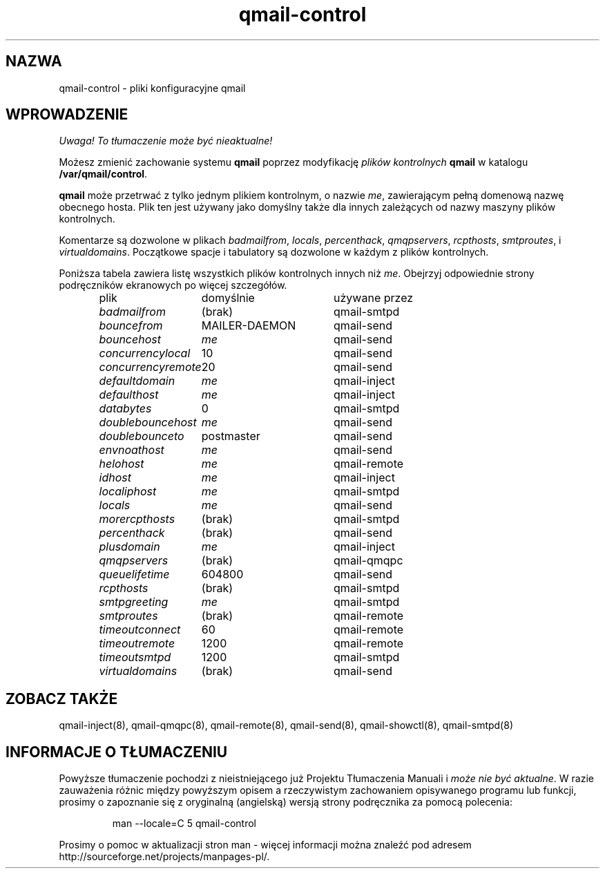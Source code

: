 .\" Translation (c) 1999 Paweł Wilk <siefca@pl.qmail.org>
.\" {PTM/PW/0.1/10-11-1999/"pliki konfiguracyjne qmail"}
.TH qmail-control 5
.SH "NAZWA"
qmail-control \- pliki konfiguracyjne qmail
.SH "WPROWADZENIE"
\fI Uwaga! To tłumaczenie może być nieaktualne!\fP
.PP
Możesz zmienić zachowanie systemu
.B qmail
poprzez modyfikację
.I plików kontrolnych
.BR qmail
w katalogu
.BR /var/qmail/control .

.B qmail
może przetrwać z tylko jednym plikiem kontrolnym,
o nazwie
.IR me ,
zawierającym pełną domenową nazwę obecnego hosta.
Plik ten jest używany jako domyślny
także dla innych zależących od nazwy maszyny
plików kontrolnych.

Komentarze są dozwolone
w plikach
.IR badmailfrom ,
.IR locals ,
.IR percenthack ,
.IR qmqpservers ,
.IR rcpthosts ,
.IR smtproutes ,
i
.IR virtualdomains .
Początkowe spacje i tabulatory są dozwolone w każdym z
plików kontrolnych.

Poniższa tabela zawiera listę wszystkich plików
kontrolnych innych niż
.IR me .
Obejrzyj odpowiednie strony podręczników ekranowych
po więcej szczegółów.

.RS
.nf
.ta 5c 10c
plik	domyślnie	używane przez

.I badmailfrom	\fR(brak)	\fRqmail-smtpd
.I bouncefrom	\fRMAILER-DAEMON	\fRqmail-send
.I bouncehost	\fIme	\fRqmail-send
.I concurrencylocal	\fR10	\fRqmail-send
.I concurrencyremote	\fR20	\fRqmail-send
.I defaultdomain	\fIme	\fRqmail-inject
.I defaulthost	\fIme	\fRqmail-inject
.I databytes	\fR0	\fRqmail-smtpd
.I doublebouncehost	\fIme	\fRqmail-send
.I doublebounceto	\fRpostmaster	\fRqmail-send
.I envnoathost	\fIme	\fRqmail-send
.I helohost	\fIme	\fRqmail-remote
.I idhost	\fIme	\fRqmail-inject
.I localiphost	\fIme	\fRqmail-smtpd
.I locals	\fIme	\fRqmail-send
.I morercpthosts	\fR(brak)	\fRqmail-smtpd
.I percenthack	\fR(brak)	\fRqmail-send
.I plusdomain	\fIme	\fRqmail-inject
.I qmqpservers	\fR(brak)	\fRqmail-qmqpc
.I queuelifetime	\fR604800	\fRqmail-send
.I rcpthosts	\fR(brak)	\fRqmail-smtpd
.I smtpgreeting	\fIme	\fRqmail-smtpd
.I smtproutes	\fR(brak)	\fRqmail-remote
.I timeoutconnect	\fR60	\fRqmail-remote
.I timeoutremote	\fR1200	\fRqmail-remote
.I timeoutsmtpd	\fR1200	\fRqmail-smtpd
.I virtualdomains	\fR(brak)	\fRqmail-send
.fi
.RE
.SH "ZOBACZ TAKŻE"
qmail-inject(8),
qmail-qmqpc(8),
qmail-remote(8),
qmail-send(8),
qmail-showctl(8),
qmail-smtpd(8)
.SH "INFORMACJE O TŁUMACZENIU"
Powyższe tłumaczenie pochodzi z nieistniejącego już Projektu Tłumaczenia Manuali i 
\fImoże nie być aktualne\fR. W razie zauważenia różnic między powyższym opisem
a rzeczywistym zachowaniem opisywanego programu lub funkcji, prosimy o zapoznanie 
się z oryginalną (angielską) wersją strony podręcznika za pomocą polecenia:
.IP
man \-\-locale=C 5 qmail-control
.PP
Prosimy o pomoc w aktualizacji stron man \- więcej informacji można znaleźć pod
adresem http://sourceforge.net/projects/manpages\-pl/.
